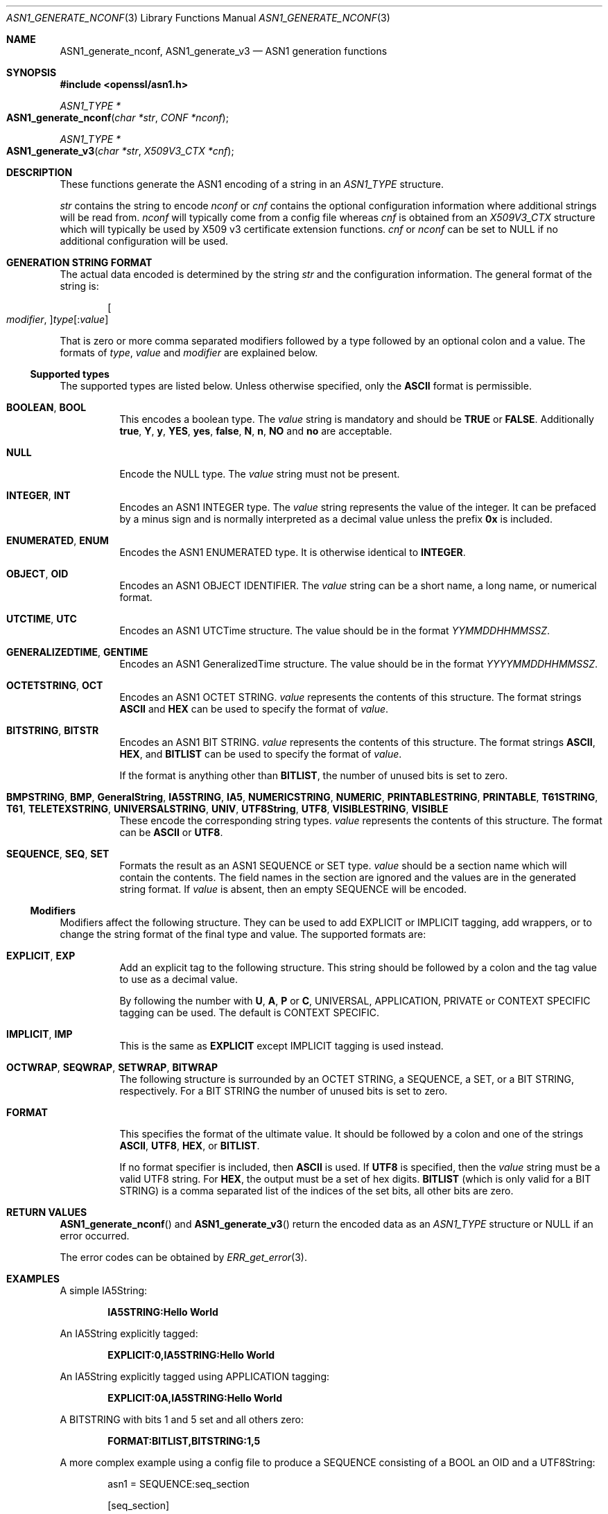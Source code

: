 .\"	$OpenBSD$
.\"
.Dd $Mdocdate: November 5 2016 $
.Dt ASN1_GENERATE_NCONF 3
.Os
.Sh NAME
.Nm ASN1_generate_nconf ,
.Nm ASN1_generate_v3
.Nd ASN1 generation functions
.Sh SYNOPSIS
.In openssl/asn1.h
.Ft ASN1_TYPE *
.Fo ASN1_generate_nconf
.Fa "char *str"
.Fa "CONF *nconf"
.Fc
.Ft ASN1_TYPE *
.Fo ASN1_generate_v3
.Fa "char *str"
.Fa "X509V3_CTX *cnf"
.Fc
.Sh DESCRIPTION
These functions generate the ASN1 encoding of a string in an
.Vt ASN1_TYPE
structure.
.Pp
.Fa str
contains the string to encode
.Fa nconf
or
.Fa cnf
contains the optional configuration information
where additional strings will be read from.
.Fa nconf
will typically come from a config file whereas
.Fa cnf
is obtained from an
.Vt X509V3_CTX
structure which will typically be used
by X509 v3 certificate extension functions.
.Fa cnf
or
.Fa nconf
can be set to
.Dv NULL
if no additional configuration will be used.
.Sh GENERATION STRING FORMAT
The actual data encoded is determined by the string
.Fa str
and the configuration information.
The general format of the string is:
.Pp
.D1 Oo Ar modifier , Oc Ns Ar type Ns Op : Ns Ar value
.Pp
That is zero or more comma separated modifiers followed by a type
followed by an optional colon and a value.
The formats of
.Ar type ,
.Ar value
and
.Ar modifier
are explained below.
.Ss Supported types
The supported types are listed below.
Unless otherwise specified, only the
.Cm ASCII
format is permissible.
.Bl -tag -width Ds
.It Cm BOOLEAN , BOOL
This encodes a boolean type.
The
.Ar value
string is mandatory and should be
.Cm TRUE
or
.Cm FALSE .
Additionally
.Cm true ,
.Cm Y ,
.Cm y ,
.Cm YES ,
.Cm yes ,
.Cm false ,
.Cm N ,
.Cm n ,
.Cm NO
and
.Cm no
are acceptable.
.It Cm NULL
Encode the NULL type.
The
.Ar value
string must not be present.
.It Cm INTEGER , INT
Encodes an ASN1 INTEGER type.
The
.Ar value
string represents the value of the integer.
It can be prefaced by a minus sign
and is normally interpreted as a decimal value unless the prefix
.Cm 0x
is included.
.It Cm ENUMERATED , ENUM
Encodes the ASN1 ENUMERATED type.
It is otherwise identical to
.Cm INTEGER .
.It Cm OBJECT , OID
Encodes an ASN1 OBJECT IDENTIFIER.
The
.Ar value
string can be a short name, a long name, or numerical format.
.It Cm UTCTIME , UTC
Encodes an ASN1 UTCTime structure.
The value should be in the format
.Ar YYMMDDHHMMSSZ .
.It Cm GENERALIZEDTIME , GENTIME
Encodes an ASN1 GeneralizedTime structure.
The value should be in the format
.Ar YYYYMMDDHHMMSSZ .
.It Cm OCTETSTRING , OCT
Encodes an ASN1 OCTET STRING.
.Ar value
represents the contents of this structure.
The format strings
.Cm ASCII
and
.Cm HEX
can be used to specify the format of
.Ar value .
.It Cm BITSTRING , BITSTR
Encodes an ASN1 BIT STRING.
.Ar value
represents the contents of this structure.
The format strings
.Cm ASCII ,
.Cm HEX ,
and
.Cm BITLIST
can be used to specify the format of
.Ar value .
.Pp
If the format is anything other than
.Cm BITLIST ,
the number of unused bits is set to zero.
.It Xo
.Cm BMPSTRING , BMP ,
.Cm GeneralString ,
.Cm IA5STRING , IA5 ,
.Cm NUMERICSTRING , NUMERIC ,
.Cm PRINTABLESTRING , PRINTABLE ,
.Cm T61STRING , T61 ,
.Cm TELETEXSTRING ,
.Cm UNIVERSALSTRING , UNIV ,
.Cm UTF8String , UTF8 ,
.Cm VISIBLESTRING , VISIBLE
.Xc
These encode the corresponding string types.
.Ar value
represents the contents of this structure.
The format can be
.Cm ASCII
or
.Cm UTF8 .
.It Cm SEQUENCE , SEQ , SET
Formats the result as an ASN1 SEQUENCE or SET type.
.Ar value
should be a section name which will contain the contents.
The field names in the section are ignored
and the values are in the generated string format.
If
.Ar value
is absent, then an empty SEQUENCE will be encoded.
.El
.Ss Modifiers
Modifiers affect the following structure.
They can be used to add EXPLICIT or IMPLICIT tagging, add wrappers,
or to change the string format of the final type and value.
The supported formats are:
.Bl -tag -width Ds
.It Cm EXPLICIT , EXP
Add an explicit tag to the following structure.
This string should be followed by a colon
and the tag value to use as a decimal value.
.Pp
By following the number with
.Cm U ,
.Cm A ,
.Cm P
or
.Cm C ,
UNIVERSAL, APPLICATION, PRIVATE or CONTEXT SPECIFIC tagging can be used.
The default is CONTEXT SPECIFIC.
.It Cm IMPLICIT , IMP
This is the same as
.Cm EXPLICIT
except IMPLICIT tagging is used instead.
.It Cm OCTWRAP , SEQWRAP , SETWRAP , BITWRAP
The following structure is surrounded by
an OCTET STRING, a SEQUENCE, a SET, or a BIT STRING, respectively.
For a BIT STRING the number of unused bits is set to zero.
.It Cm FORMAT
This specifies the format of the ultimate value.
It should be followed by a colon and one of the strings
.Cm ASCII ,
.Cm UTF8 ,
.Cm HEX ,
or
.Cm BITLIST .
.Pp
If no format specifier is included, then
.Cm ASCII
is used.
If
.Cm UTF8
is specified, then the
.Ar value
string must be a valid UTF8 string.
For
.Cm HEX ,
the output must be a set of hex digits.
.Cm BITLIST
(which is only valid for a BIT STRING) is a comma separated list
of the indices of the set bits, all other bits are zero.
.El
.Sh RETURN VALUES
.Fn ASN1_generate_nconf
and
.Fn ASN1_generate_v3
return the encoded data as an
.Vt ASN1_TYPE
structure or
.Dv NULL
if an error occurred.
.Pp
The error codes can be obtained by
.Xr ERR_get_error 3 .
.Sh EXAMPLES
A simple IA5String:
.Pp
.Dl IA5STRING:Hello World
.Pp
An IA5String explicitly tagged:
.Pp
.Dl EXPLICIT:0,IA5STRING:Hello World
.Pp
An IA5String explicitly tagged using APPLICATION tagging:
.Pp
.Dl EXPLICIT:0A,IA5STRING:Hello World
.Pp
A BITSTRING with bits 1 and 5 set and all others zero:
.Pp
.Dl FORMAT:BITLIST,BITSTRING:1,5
.Pp
A more complex example using a config file to produce a
SEQUENCE consisting of a BOOL an OID and a UTF8String:
.Bd -literal -offset indent
asn1 = SEQUENCE:seq_section

[seq_section]

field1 = BOOLEAN:TRUE
field2 = OID:commonName
field3 = UTF8:Third field
.Ed
.Pp
This example produces an RSAPrivateKey structure.
This is the key contained in the file
.Pa client.pem
in all OpenSSL distributions.
Note that the field names such as
.Qq coeff
are ignored and are present just for clarity.
.Bd -literal -offset 2n
asn1=SEQUENCE:private_key
[private_key]
version=INTEGER:0

n=INTEGER:0xBB6FE79432CC6EA2D8F970675A5A87BFBE1AFF0BE63E879F2AFFB93644\e
D4D2C6D000430DEC66ABF47829E74B8C5108623A1C0EE8BE217B3AD8D36D5EB4FCA1D9

e=INTEGER:0x010001

d=INTEGER:0x6F05EAD2F27FFAEC84BEC360C4B928FD5F3A9865D0FCAAD291E2A52F4A\e
F810DC6373278C006A0ABBA27DC8C63BF97F7E666E27C5284D7D3B1FFFE16B7A87B51D

p=INTEGER:0xF3929B9435608F8A22C208D86795271D54EBDFB09DDEF539AB083DA912\e
D4BD57

q=INTEGER:0xC50016F89DFF2561347ED1186A46E150E28BF2D0F539A1594BBD7FE467\e
46EC4F

exp1=INTEGER:0x9E7D4326C924AFC1DEA40B45650134966D6F9DFA3A7F9D698CD4ABEA\e
9C0A39B9

exp2=INTEGER:0xBA84003BB95355AFB7C50DF140C60513D0BA51D637272E355E397779\e
E7B2458F

coeff=INTEGER:0x30B9E4F2AFA5AC679F920FC83F1F2DF1BAF1779CF989447FABC2F5\e
628657053A
.Ed
.Pp
This example is the corresponding public key in a SubjectPublicKeyInfo
structure:
.Bd -literal -offset 2n
# Start with a SEQUENCE
asn1=SEQUENCE:pubkeyinfo

# pubkeyinfo contains an algorithm identifier and the public key
# wrapped in a BIT STRING
[pubkeyinfo]
algorithm=SEQUENCE:rsa_alg
pubkey=BITWRAP,SEQUENCE:rsapubkey

# algorithm ID for RSA is just an OID and a NULL
[rsa_alg]
algorithm=OID:rsaEncryption
parameter=NULL

# Actual public key: modulus and exponent
[rsapubkey]
n=INTEGER:0xBB6FE79432CC6EA2D8F970675A5A87BFBE1AFF0BE63E879F2AFFB93644\e
D4D2C6D000430DEC66ABF47829E74B8C5108623A1C0EE8BE217B3AD8D36D5EB4FCA1D9

e=INTEGER:0x010001
.Ed
.Sh SEE ALSO
.Xr ERR_get_error 3
.Sh HISTORY
.Fn ASN1_generate_nconf
and
.Fn ASN1_generate_v3
were added to OpenSSL 0.9.8.
